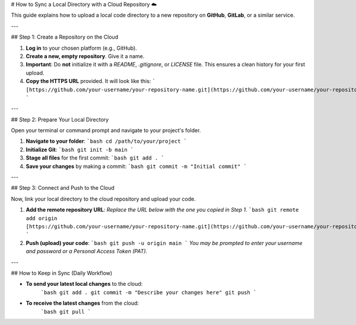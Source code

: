 # How to Sync a Local Directory with a Cloud Repository ☁️

This guide explains how to upload a local code directory to a new repository on **GitHub**, **GitLab**, or a similar service.

---

## Step 1: Create a Repository on the Cloud

1.  **Log in** to your chosen platform (e.g., GitHub).
2.  **Create a new, empty repository**. Give it a name.
3.  **Important**: Do **not** initialize it with a `README`, `.gitignore`, or `LICENSE` file. This ensures a clean history for your first upload.
4.  **Copy the HTTPS URL** provided. It will look like this:
    ```
    [https://github.com/your-username/your-repository-name.git](https://github.com/your-username/your-repository-name.git)
    ```

---

## Step 2: Prepare Your Local Directory

Open your terminal or command prompt and navigate to your project's folder.

1.  **Navigate to your folder**:
    ```bash
    cd /path/to/your/project
    ```

2.  **Initialize Git**:
    ```bash
    git init -b main
    ```

3.  **Stage all files** for the first commit:
    ```bash
    git add .
    ```

4.  **Save your changes** by making a commit:
    ```bash
    git commit -m "Initial commit"
    ```

---

## Step 3: Connect and Push to the Cloud

Now, link your local directory to the cloud repository and upload your code.

1.  **Add the remote repository URL**:
    *Replace the URL below with the one you copied in Step 1.*
    ```bash
    git remote add origin [https://github.com/your-username/your-repository-name.git](https://github.com/your-username/your-repository-name.git)
    ```

2.  **Push (upload) your code**:
    ```bash
    git push -u origin main
    ```
    *You may be prompted to enter your username and password or a Personal Access Token (PAT).*

---

## How to Keep in Sync (Daily Workflow)

* **To send your latest local changes** to the cloud:
    ```bash
    git add .
    git commit -m "Describe your changes here"
    git push
    ```

* **To receive the latest changes** from the cloud:
    ```bash
    git pull
    ```